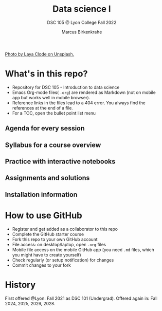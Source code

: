 #+TITLE: Data science I
#+AUTHOR:Marcus Birkenkrahe
#+SUBTITLE: DSC 105 @ Lyon College Fall 2022
#+OPTIONS: toc:nil
#+attr_html: :width 500px
[[./img/cover.jpg]]
[[https://unsplash.com/@layaclode][Photo by Laya Clode on Unsplash.]]
* What's in this repo?

  - Repository for DSC 105 - Introduction to data science
  - Emacs Org-mode files( ~.org~) are rendered as Markdown (not on
    mobile app but works well in mobile browser).
  - Reference links in the files lead to a 404 error. You always find
    the references at the end of a file.
  - For a TOC, open the bullet point list menu 

** Agenda for every session
** Syllabus for a course overview
** Practice with interactive notebooks
** Assignments and solutions
** Installation information

* How to use GitHub

  - Register and get added as a collaborator to this repo
  - Complete the GitHub starter course
  - Fork this repo to your own GitHub account
  - File access: on desktop/laptop, open ~.org~ files
  - Mobile file access on the mobile GitHub app (you need ~.md~ files,
    which you might have to create yourself)
  - Check regularly (or setup notification) for changes
  - Commit changes to your fork

* History

   First offered @Lyon: Fall 2021 as DSC 101 (Undergrad). Offered
   again in: Fall 2024, 2025, 2026, 2028.
